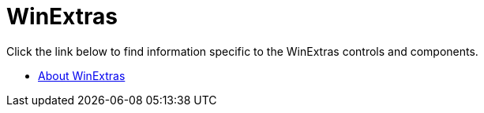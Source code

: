 ﻿////

|metadata|
{
    "name": "winextras",
    "controlName": ["WinExtras"],
    "tags": [],
    "guid": "{414D9244-26EC-4473-8F50-066717788BBE}",  
    "buildFlags": [],
    "createdOn": "2007-05-09T15:06:55Z"
}
|metadata|
////

= WinExtras

Click the link below to find information specific to the WinExtras controls and components.

* link:winextras-about-winextras.html[About WinExtras]